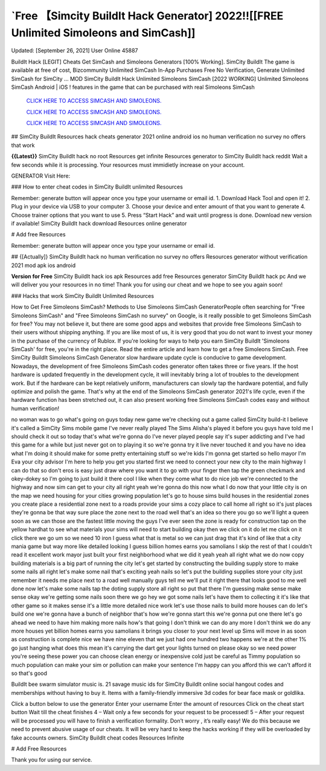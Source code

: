 `Free 【Simcity BuildIt Hack Generator] 2022!![[FREE Unlimited Simoleons and SimCash]]
~~~~~~~~~~~~
Updated: [September 26, 2021] User Online 45887

BuildIt Hack [LEGIT] Cheats Get SimCash and Simoleons Generators [100% Working]. SimCity BuildIt The game is available at free of cost, Bizcommunity Unlimited SimCash In-App Purchases Free No Verification, Generate Unlimited SimCash for SimCity ... MOD SimCity BuildIt Hack Unlimited Simoleons SimCash [2022 WORKING] Unlimited Simoleons SimCash Android | iOS ! features in the game that can be purchased with real Simoleons SimCash

  `CLICK HERE TO ACCESS SIMCASH AND SIMOLEONS.
  <https://bestgames.pw/simcity/>`_

  `CLICK HERE TO ACCESS SIMCASH AND SIMOLEONS.
  <https://bestgames.pw/simcity/>`_
  
  `CLICK HERE TO ACCESS SIMCASH AND SIMOLEONS.
  <https://bestgames.pw/simcity/>`_


## SimCity BuildIt Resources hack cheats generator 2021 online android ios no human verification no survey no offers that work

**{{Latest}}** SimCity BuildIt hack no root Resources get infinite Resources generator to SimCity BuildIt hack reddit Wait a few seconds while it is processing. Your resources must immidietly increase on your account.

GENERATOR Visit Here:


### How to enter cheat codes in SimCity BuildIt unlimited Resources

Remember: generate button will appear once you type your username or email id. 1. Download Hack Tool and open it! 2. Plug in your device via USB to your computer 3. Choose your device and enter amount of that you want to generate 4. Choose trainer options that you want to use 5. Press “Start Hack” and wait until progress is done. Download new version if available! SimCity BuildIt hack download Resources online generator

# Add free Resources

Remember: generate button will appear once you type your username or email id.

## {[Actually]} SimCity BuildIt hack no human verification no survey no offers Resources generator without verification 2021 mod apk ios android

**Version for Free** SimCity BuildIt hack ios apk Resources add free Resources generator SimCity BuildIt hack pc And we will deliver you your resources in no time! Thank you for using our cheat and we hope to see you again soon!

### Hacks that work SimCity BuildIt Unlimited Resources

How to Get Free Simoleons SimCash? Methods to Use Simoleons SimCash GeneratorPeople often searching for "Free Simoleons SimCash" and "Free Simoleons SimCash no survey" on Google, is it really possible to get Simoleons SimCash for free? You may not believe it, but there are some good apps and websites that provide free Simoleons SimCash to their users without shipping anything. If you are like most of us, it is very good that you do not want to invest your money in the purchase of the currency of Rublox. If you're looking for ways to help you earn SimCity BuildIt 'Simoleons SimCash' for free, you're in the right place. Read the entire article and learn how to get a free Simoleons SimCash. Free SimCity BuildIt Simoleons SimCash Generator slow hardware update cycle is conducive to game development. Nowadays, the development of free Simoleons SimCash codes generator often takes three or five years. If the host hardware is updated frequently in the development cycle, it will inevitably bring a lot of troubles to the development work. But if the hardware can be kept relatively uniform, manufacturers can slowly tap the hardware potential, and fully optimize and polish the game. That's why at the end of the Simoleons SimCash generator 2021's life cycle, even if the hardware function has been stretched out, it can also present working free Simoleons SimCash codes easy and without human verification!

no woman was to go what's going on guys today new game we're checking out a game called SimCity build-it I believe it's called a SimCity Sims mobile game I've never really played The Sims Alisha's played it before you guys have told me I should check it out so today that's what we're gonna do I've never played people say it's super addicting and I've had this game for a while but just never got on to playing it so we're gonna try it live never touched it and you have no idea what I'm doing it should make for some pretty entertaining stuff so we're kids I'm gonna get started so hello mayor I'm Eva your city advisor I'm here to help you get you started first we need to connect your new city to the main highway I can do that so don't eros is easy just draw where you want it to go with your finger then tap the green checkmark and okey-dokey so I'm going to just build it there cool I like when they come what to do nice job we're connected to the highway and now sim can get to your city all right yeah we're gonna do this now what I do now that your little city is on the map we need housing for your cities growing population let's go to house sims build houses in the residential zones you create place a residential zone next to a roads provide your sims a cozy place to call home all right so it's just places they're gonna be that way sure place the zone next to the road well that's an idea so there you go so we'll light a queen soon as we can those are the fastest little moving the guys I've ever seen the zone is ready for construction tap on the yellow hardhat to see what materials your sims will need to start building okay then we click on it do let me click on it click there we go um so we need 10 iron I guess what that is metal so we can just drag that it's kind of like that a city mania game but way more like detailed looking I guess billion homes earns you samolians I skip the rest of that I couldn't read it excellent work mayor just built your first neighborhood what we did it yeah yeah all right what we do now copy building materials is a big part of running the city let's get started by constructing the building supply store to make some nails all right let's make some nail that's exciting yeah nails so let's put the building supplies store your city just remember it needs me place next to a road well manually guys tell me we'll put it right there that looks good to me well done now let's make some nails tap the doting supply store all right so put that there I'm guessing make sense make sense okay we're getting some nails soon there we go hey we got some nails let's have them to collecting it it's like that other game so it makes sense it's a little more detailed nice work let's use those nails to build more houses can do let's build one we're gonna have a bunch of neighbor that's how we're gonna start this we're gonna put one there let's go ahead we need to have him making more nails how's that going I don't think we can do any more I don't think we do any more houses yet billion homes earns you samolians it brings you closer to your next level up Sims will move in as soon as construction is complete nice we have nine eleven that we just had one hundred two happens we're at the other 1% go just hanging what does this mean it's carrying the dart get your lights turned on please okay so we need power you're seeing these power you can choose clean energy or inexpensive cold just be careful as Timmy population so much population can make your sim or pollution can make your sentence I'm happy can you afford this we can't afford it so that's good
 
BuildIt bee swarm simulator music is. 21 savage music ids for SimCity BuildIt  online  social  hangout  codes  and memberships  without having to buy it. Items with a family-friendly immersive 3d codes for bear face mask or goldlika.

Click a button below to use the generator Enter your username Enter the amount of resources Click on the cheat start button Wait till the cheat finishes 4 – Wait only a few seconds for your request to be processed! 5 – After your request will be processed you will have to finish a verification formality. Don’t worry , it’s really easy! We do this because we need to prevent abusive usage of our cheats. It will be very hard to keep the hacks working if they will be overloaded by fake accounts owners. SimCity BuildIt cheat codes Resources Infinite

# Add Free Resources

Thank you for using our service.
